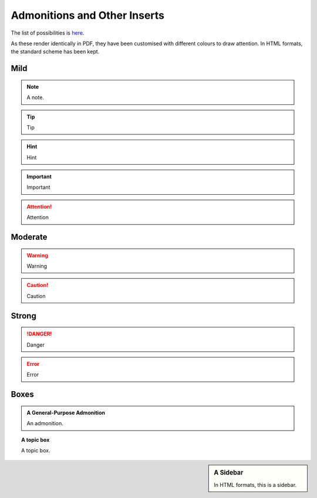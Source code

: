 #############################
Admonitions and Other Inserts
#############################

The list of possibilities is `here <http://docutils.sourceforge.net/docs/ref/rst/directives.html#admonitions>`_.

As these render identically in PDF, they have been customised with different
colours to draw attention. In HTML formats, the standard scheme has been kept.

****
Mild
****

.. note::

   A note.


.. tip::

   Tip

.. hint::

   Hint

.. important::

   Important

.. attention::

   Attention

********
Moderate
********

.. warning::

   Warning

.. caution::

   Caution

******
Strong
******

.. danger::

   Danger

.. error::

   Error

*****
Boxes
*****

.. admonition:: A General-Purpose Admonition

   An admonition.

.. topic:: A topic box

   A topic box.

.. sidebar:: A Sidebar

   In HTML formats, this is a sidebar.
